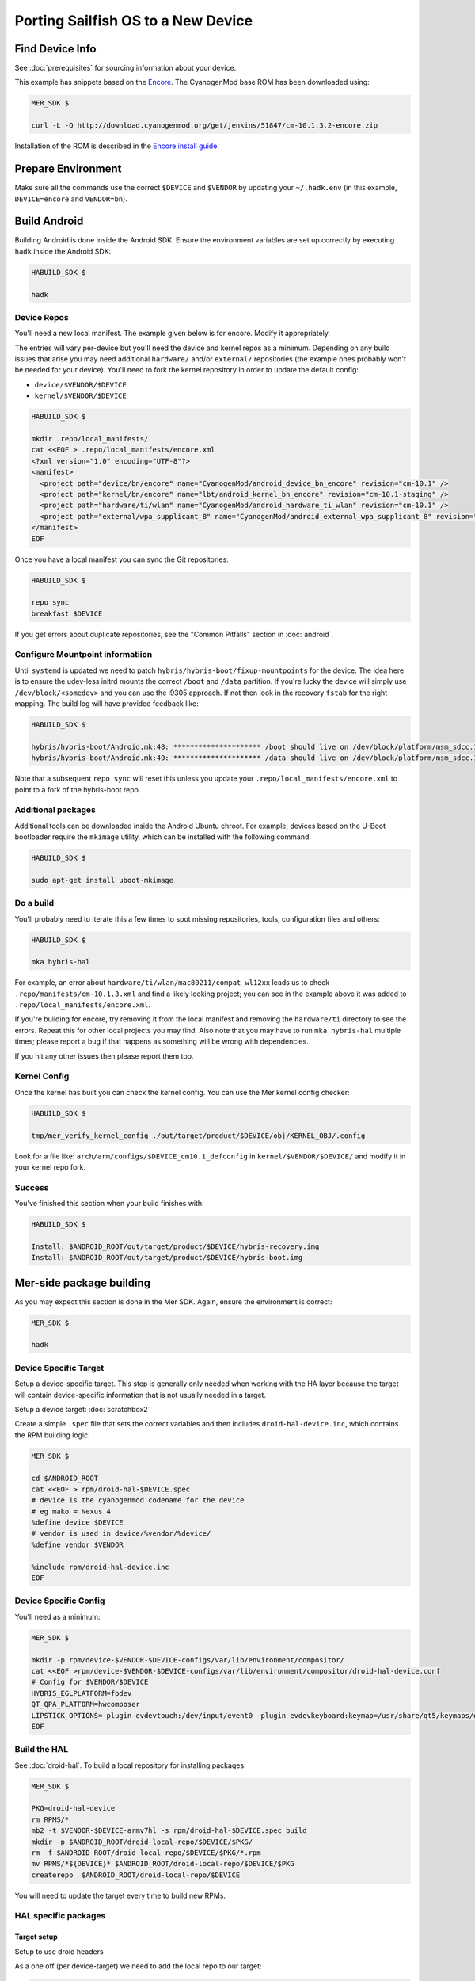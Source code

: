 Porting Sailfish OS to a New Device
===================================

Find Device Info
----------------

See :doc:`prerequisites` for sourcing information about your device.

This example has snippets based on the Encore_. The CyanogenMod base
ROM has been downloaded using:

.. _Encore: http://wiki.cyanogenmod.org/w/Encore_Info

.. code-block:: console

  MER_SDK $

  curl -L -O http://download.cyanogenmod.org/get/jenkins/51847/cm-10.1.3.2-encore.zip

Installation of the ROM is described in the `Encore install guide`_.

.. _`Encore install guide`: http://wiki.cyanogenmod.org/w/Install_CM_for_encore

Prepare Environment
-------------------

Make sure all the commands use the correct ``$DEVICE`` and ``$VENDOR`` by
updating your ``~/.hadk.env`` (in this example, ``DEVICE=encore`` and
``VENDOR=bn``).

Build Android
-------------

Building Android is done inside the Android SDK. Ensure the environment
variables are set up correctly by executing ``hadk`` inside the Android SDK:

.. code-block:: console

  HABUILD_SDK $

  hadk

Device Repos
````````````

You'll need a new local manifest. The example given below is for encore. Modify it appropriately.

The entries will vary per-device but you'll need the device and kernel repos
as a minimum. Depending on any build issues that arise you may need additional
``hardware/`` and/or ``external/`` repositories (the example ones probably
won't be needed for your device). You'll need to fork the kernel repository in
order to update the default config:

.. FIXME: Avoid forking the kernel repo by adding support for a 'local config'

* ``device/$VENDOR/$DEVICE``
* ``kernel/$VENDOR/$DEVICE``

.. code-block:: console

  HABUILD_SDK $

  mkdir .repo/local_manifests/
  cat <<EOF > .repo/local_manifests/encore.xml
  <?xml version="1.0" encoding="UTF-8"?>
  <manifest>
    <project path="device/bn/encore" name="CyanogenMod/android_device_bn_encore" revision="cm-10.1" />
    <project path="kernel/bn/encore" name="lbt/android_kernel_bn_encore" revision="cm-10.1-staging" />
    <project path="hardware/ti/wlan" name="CyanogenMod/android_hardware_ti_wlan" revision="cm-10.1" />
    <project path="external/wpa_supplicant_8" name="CyanogenMod/android_external_wpa_supplicant_8" revision="cm-10.1" />
  </manifest>
  EOF

Once you have a local manifest you can sync the Git repositories:

.. code-block:: console

  HABUILD_SDK $

  repo sync
  breakfast $DEVICE

If you get errors about duplicate repositories, see the "Common Pitfalls"
section in :doc:`android`.

Configure Mountpoint informatiion
`````````````````````````````````

Until ``systemd`` is updated we need to patch
``hybris/hybris-boot/fixup-mountpoints`` for the device. The idea here is to
ensure the udev-less initrd mounts the correct ``/boot`` and ``/data``
partition. If you're lucky the device will simply use
``/dev/block/<somedev>`` and you can use the i9305 approach.
If not then look in the recovery ``fstab`` for the
right mapping. The build log will have provided feedback like:

.. code-block:: console

  HABUILD_SDK $

  hybris/hybris-boot/Android.mk:48: ********************* /boot should live on /dev/block/platform/msm_sdcc.1/by-name/boot
  hybris/hybris-boot/Android.mk:49: ********************* /data should live on /dev/block/platform/msm_sdcc.1/by-name/userdata


Note that a subsequent ``repo sync`` will reset this unless you update your
``.repo/local_manifests/encore.xml`` to point to a fork of the hybris-boot
repo.

Additional packages
```````````````````

Additional tools can be downloaded inside the Android Ubuntu chroot. For
example, devices based on the U-Boot bootloader require the ``mkimage``
utility, which can be installed with the following command:

.. code-block:: console

  HABUILD_SDK $

  sudo apt-get install uboot-mkimage


Do a build
``````````

You'll probably need to iterate this a few times to spot missing repositories,
tools, configuration files and others:

.. code-block:: console

  HABUILD_SDK $

  mka hybris-hal

For example, an error about ``hardware/ti/wlan/mac80211/compat_wl12xx`` leads
us to check ``.repo/manifests/cm-10.1.3.xml`` and find a likely looking
project; you can see in the example above it was added to
``.repo/local_manifests/encore.xml``.

If you're building for encore, try removing it from the local manifest and
removing the ``hardware/ti`` directory to see the errors. Repeat this for
other local projects you may find. Also note that you may have to run ``mka
hybris-hal`` multiple times; please report a bug if that happens as something
will be wrong with dependencies.

If you hit any other issues then please report them too.

Kernel Config
`````````````

Once the kernel has built you can check the kernel config. You can use the Mer kernel config checker:

.. code-block:: console

  HABUILD_SDK $

  tmp/mer_verify_kernel_config ./out/target/product/$DEVICE/obj/KERNEL_OBJ/.config

Look for a file like: ``arch/arm/configs/$DEVICE_cm10.1_defconfig`` in ``kernel/$VENDOR/$DEVICE/`` and modify it in your kernel repo fork.


Success
```````

You've finished this section when your build finishes with:

.. code-block:: console

  HABUILD_SDK $

  Install: $ANDROID_ROOT/out/target/product/$DEVICE/hybris-recovery.img
  Install: $ANDROID_ROOT/out/target/product/$DEVICE/hybris-boot.img


Mer-side package building
-------------------------

As you may expect this section is done in the Mer SDK. Again, ensure the environment is correct:

.. code-block:: console

  MER_SDK $

  hadk

Device Specific Target
``````````````````````

Setup a device-specific target. This step is generally only needed when working with the HA layer because the target will contain device-specific information that is not usually needed in a target.

Setup a device target: :doc:`scratchbox2`

Create a simple ``.spec`` file that sets the correct variables and then
includes ``droid-hal-device.inc``, which contains the RPM building logic:

.. code-block:: console

  MER_SDK $

  cd $ANDROID_ROOT
  cat <<EOF > rpm/droid-hal-$DEVICE.spec
  # device is the cyanogenmod codename for the device
  # eg mako = Nexus 4
  %define device $DEVICE
  # vendor is used in device/%vendor/%device/
  %define vendor $VENDOR

  %include rpm/droid-hal-device.inc
  EOF

Device Specific Config
``````````````````````

You'll need as a minimum:

.. code-block:: console

  MER_SDK $

  mkdir -p rpm/device-$VENDOR-$DEVICE-configs/var/lib/environment/compositor/
  cat <<EOF >rpm/device-$VENDOR-$DEVICE-configs/var/lib/environment/compositor/droid-hal-device.conf
  # Config for $VENDOR/$DEVICE
  HYBRIS_EGLPLATFORM=fbdev
  QT_QPA_PLATFORM=hwcomposer
  LIPSTICK_OPTIONS=-plugin evdevtouch:/dev/input/event0 -plugin evdevkeyboard:keymap=/usr/share/qt5/keymaps/droid.qmap
  EOF


Build the HAL
`````````````

See :doc:`droid-hal`. To build a local repository for installing packages:

.. code-block:: console

  MER_SDK $

  PKG=droid-hal-device
  rm RPMS/*
  mb2 -t $VENDOR-$DEVICE-armv7hl -s rpm/droid-hal-$DEVICE.spec build
  mkdir -p $ANDROID_ROOT/droid-local-repo/$DEVICE/$PKG/
  rm -f $ANDROID_ROOT/droid-local-repo/$DEVICE/$PKG/*.rpm
  mv RPMS/*${DEVICE}* $ANDROID_ROOT/droid-local-repo/$DEVICE/$PKG
  createrepo  $ANDROID_ROOT/droid-local-repo/$DEVICE

You will need to update the target every time to build new RPMs.


HAL specific packages
`````````````````````

Target setup
''''''''''''

Setup to use droid headers

As a one off (per device-target) we need to add the local repo to our target:

.. code-block:: console

  MER_SDK $

  sb2 -t $VENDOR-$DEVICE-armv7hl -R -msdk-install \
      ssu ar local file://$ANDROID_ROOT/droid-local-repo/$DEVICE

Check it's there:

.. code-block:: console

  MER_SDK $

  sb2 -t $VENDOR-$DEVICE-armv7hl -R -msdk-install ssu lr

Now set the SDK target to use an up-to-date repo:

.. code-block:: console

  MER_SDK $

  sb2 -t $VENDOR-$DEVICE-armv7hl -R -msdk-install ssu domain sales
  sb2 -t $VENDOR-$DEVICE-armv7hl -R -msdk-install ssu dr sdk

And install the droid-hal-device headers:

.. code-block:: console

  MER_SDK $

  sb2 -t $VENDOR-$DEVICE-armv7hl -R -msdk-install zypper ref
  sb2 -t $VENDOR-$DEVICE-armv7hl -R -msdk-install \
      zypper install droid-hal-$DEVICE-devel

If you rebuild the droid-side then you'll need to repeat the two commands above.


Build Area Setup
''''''''''''''''

Setup an area to build packages

.. code-block:: console

  MER_SDK $

  mkdir -p $MER_ROOT/devel/mer-hybris
  cd $MER_ROOT/devel/mer-hybris

Packages
''''''''

libhybris
~~~~~~~~~

Check out the libhybris source code from Git:

.. code-block:: console

  MER_SDK $

  PKG=libhybris
  cd $MER_ROOT/devel/mer-hybris
  git clone https://github.com/mer-hybris/libhybris.git
  cd libhybris

Some packages will use submodules:

.. code-block:: console

  MER_SDK $

  git submodule update  
  cd libhybris

Now use ``mb2`` to build the package. This essentially runs a slightly
modified ``rpmbuild`` using the Scratchbox2 target. It also pulls in
build requirements into the target. Note that this makes the target
'dirty' and you may miss build dependencies. This should be caught during
clean builds.

.. code-block:: console

  MER_SDK $

  mb2 -s ../rpm/libhybris.spec -t  $VENDOR-$DEVICE-armv7hl build

Now add the packages you just built to the local repo and refresh the repo cache:

.. code-block:: console

  MER_SDK $

  mkdir -p $ANDROID_ROOT/droid-local-repo/$DEVICE/$PKG/
  rm -f $ANDROID_ROOT/droid-local-repo/$DEVICE/$PKG/*.rpm
  mv RPMS/*.rpm $ANDROID_ROOT/droid-local-repo/$DEVICE/$PKG
  createrepo  $ANDROID_ROOT/droid-local-repo/$DEVICE
  sb2 -t  $VENDOR-$DEVICE-armv7hl -R -msdk-install zypper ref

Note that all repositories that are in ``tar_git`` format (for use with OBS)
will have their RPM packages built locally might not always have the right
release and version set.

At this point, and for the libhybris package only, you can remove the mesa-llvmpipe packages from the target:

.. code-block:: console

  MER_SDK $

  sb2 -t  $VENDOR-$DEVICE-armv7hl -R -msdk-build zypper rm mesa-llvmpipe

Failure to do this will cause problems pulling in build requirements for other packages.


qt5-qpa-hwcomposer-plugin
~~~~~~~~~~~~~~~~~~~~~~~~~

.. code-block:: console

  MER_SDK $

  PKG=qt5-qpa-hwcomposer-plugin
  cd $MER_ROOT/devel/mer-hybris
  git clone https://github.com/mer-hybris/$PKG.git
  cd $PKG
  mb2 -s rpm/$PKG.spec -t  $VENDOR-$DEVICE-armv7hl build
  mkdir -p $ANDROID_ROOT/droid-local-repo/$DEVICE/$PKG/
  rm -f $ANDROID_ROOT/droid-local-repo/$DEVICE/$PKG/*.rpm
  mv RPMS/*.rpm $ANDROID_ROOT/droid-local-repo/$DEVICE/$PKG
  createrepo  $ANDROID_ROOT/droid-local-repo/$DEVICE
  sb2 -t  $VENDOR-$DEVICE-armv7hl -R -msdk-install zypper ref

sensorfw
~~~~~~~~

.. code-block:: console

  MER_SDK $

  PKG=sensorfw
  SPEC=sensorfw-qt5-hybris
  OTHER_RANDOM_NAME=hybris-libsensorfw-qt5

  cd $MER_ROOT/devel/mer-hybris
  git clone https://github.com/mer-hybris/$PKG.git
  cd $PKG
  mb2 -s rpm/$SPEC.spec -t  $VENDOR-$DEVICE-armv7hl build
  mkdir -p $ANDROID_ROOT/droid-local-repo/$DEVICE/$PKG/
  rm -f $ANDROID_ROOT/droid-local-repo/$DEVICE/$PKG/*.rpm
  mv RPMS/*.rpm $ANDROID_ROOT/droid-local-repo/$DEVICE/$PKG
  createrepo  $ANDROID_ROOT/droid-local-repo/$DEVICE
  sb2 -t  $VENDOR-$DEVICE-armv7hl -R -msdk-install zypper ref

ngfd-plugin-droid-vibrator
~~~~~~~~~~~~~~~~~~~~~~~~~~
.. code-block:: console

  MER_SDK $

  PKG=ngfd-plugin-droid-vibrator
  SPEC=$PKG

  cd $MER_ROOT/devel/mer-hybris
  git clone https://github.com/mer-hybris/$PKG.git
  cd $PKG
  mb2 -s rpm/$SPEC.spec -t  $VENDOR-$DEVICE-armv7hl build
  mkdir -p $ANDROID_ROOT/droid-local-repo/$DEVICE/$PKG/
  rm -f $ANDROID_ROOT/droid-local-repo/$DEVICE/$PKG/*.rpm
  mv RPMS/*.rpm $ANDROID_ROOT/droid-local-repo/$DEVICE/$PKG
  createrepo  $ANDROID_ROOT/droid-local-repo/$DEVICE
  sb2 -t  $VENDOR-$DEVICE-armv7hl -R -msdk-install zypper ref


pulseaudio-modules-droid
~~~~~~~~~~~~~~~~~~~~~~~~
.. code-block:: console

  MER_SDK $

  PKG=pulseaudio-modules-droid
  SPEC=$PKG

  cd $MER_ROOT/devel/mer-hybris
  git clone https://github.com/mer-hybris/$PKG.git
  cd $PKG
  mb2 -s rpm/$SPEC.spec -t  $VENDOR-$DEVICE-armv7hl build
  mkdir -p $ANDROID_ROOT/droid-local-repo/$DEVICE/$PKG/
  rm -f $ANDROID_ROOT/droid-local-repo/$DEVICE/$PKG/*.rpm
  mv RPMS/*.rpm $ANDROID_ROOT/droid-local-repo/$DEVICE/$PKG
  createrepo  $ANDROID_ROOT/droid-local-repo/$DEVICE
  sb2 -t  $VENDOR-$DEVICE-armv7hl -R -msdk-install zypper ref

